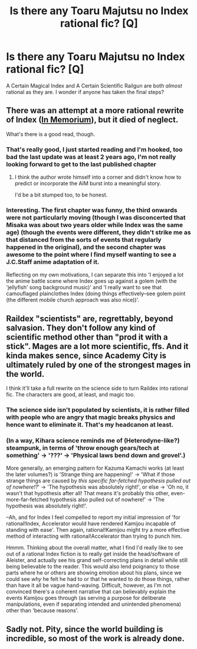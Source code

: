 #+TITLE: Is there any Toaru Majutsu no Index rational fic? [Q]

* Is there any Toaru Majutsu no Index rational fic? [Q]
:PROPERTIES:
:Author: zaslavsky
:Score: 6
:DateUnix: 1460998617.0
:DateShort: 2016-Apr-18
:END:
A Certain Magical Index and A Certain Scientific Railgun are both /almost/ rational as they are. I wonder if anyone has taken the final steps?


** There was an attempt at a more rational rewrite of Index ([[https://www.fanfiction.net/s/9442823/1/In-Memoriam][In Memorium]]), but it died of neglect.

What's there is a good read, though.
:PROPERTIES:
:Author: Arizth
:Score: 7
:DateUnix: 1461008575.0
:DateShort: 2016-Apr-19
:END:

*** That's really good, I just started reading and I'm hooked, too bad the last update was at least 2 years ago, I'm not really looking forward to get to the last published chapter
:PROPERTIES:
:Author: MaddoScientisto
:Score: 1
:DateUnix: 1461075306.0
:DateShort: 2016-Apr-19
:END:

**** I think the author wrote himself into a corner and didn't know how to predict or incorporate the AIM burst into a meaningful story.

I'd be a bit stumped too, to be honest.
:PROPERTIES:
:Author: Kuratius
:Score: 2
:DateUnix: 1461097832.0
:DateShort: 2016-Apr-20
:END:


*** Interesting. The first chapter was funny, the third onwards were not particularly moving (though I was disconcerted that Misaka was about two years older while Index was the same age) (though the events were different, they didn't strike me as that distanced from the sorts of events that regularly happened in the original), and the second chapter was awesome to the point where I find myself wanting to see a J.C.Staff anime adaptation of it.

Reflecting on my own motivations, I can separate this into 'I enjoyed a lot the anime battle scene where Index goes up against a golem (with the 'jellyfish' song background music)' and 'I really want to see that camouflaged plainclothes Index (doing things effectively--see golem point (the different mobile church approach was also nice))'.
:PROPERTIES:
:Author: MultipartiteMind
:Score: 1
:DateUnix: 1461795791.0
:DateShort: 2016-Apr-28
:END:


** Raildex "scientists" are, regrettably, beyond salvasion. They don't follow any kind of scientific method other than "prod it with a stick". Mages are a lot more scientific, ffs. And it kinda makes sence, since Academy City is ultimately ruled by one of the strongest mages in the world.

I think it'll take a full rewrite on the science side to turn Raildex into rational fic. The characters are good, at least, and magic too.
:PROPERTIES:
:Author: vallar57
:Score: 2
:DateUnix: 1461666490.0
:DateShort: 2016-Apr-26
:END:

*** The science side isn't populated by scientists, it is rather filled with people who are angry that magic breaks physics and hence want to eliminate it. That's my headcanon at least.
:PROPERTIES:
:Author: zaslavsky
:Score: 1
:DateUnix: 1461732610.0
:DateShort: 2016-Apr-27
:END:


*** (In a way, Kihara science reminds me of (Heterodyne-like?) steampunk, in terms of 'throw enough gears/tech at something' -> '???' -> 'Physical laws bend down and grovel'.)

More generally, an emerging pattern for Kazuma Kamachi works (at least the later volumes?) is 'Strange thing are happening!' -> 'What if those strange things are caused by /this specific far-fetched hypothesis pulled out of nowhere!?/' -> 'The hypothesis was absolutely right!', or else -> 'Oh no, it wasn't that hypothesis after all! That means it's probably this other, even-more-far-fetched hypothesis also pulled out of nowhere!' -> 'The hypothesis was absolutely right!'.

--Ah, and for Index I feel compelled to report my initial impression of 'for rational!Index, Accelerator would have rendered Kamijou incapable of standing with ease'. Then again, rational!Kamijou might try a more effective method of interacting with rational!Accelerator than trying to punch him.

Hmmm. Thinking about the overall matter, what I find I'd really like to see out of a rational Index fiction is to really get inside the head/software of Aleister, and actually see his grand self-correcting plans in detail while still being believable to the reader. This would also lend poignancy to those parts where he or others are showing emotion about his plans, since we could see /why/ he felt he had to or that he wanted to do those things, rather than have it all be vague hand-waving. Difficult, however, as I'm not convinced there's a coherent narrative that can believably explain the events Kamijou goes through (as serving a purpose for deliberate manipulations, even if separating intended and unintended phenomena) other than 'because reasons'.
:PROPERTIES:
:Author: MultipartiteMind
:Score: 1
:DateUnix: 1461795180.0
:DateShort: 2016-Apr-28
:END:


** Sadly not. Pity, since the world building is incredible, so most of the work is already done.
:PROPERTIES:
:Author: elevul
:Score: 1
:DateUnix: 1461004478.0
:DateShort: 2016-Apr-18
:END:
